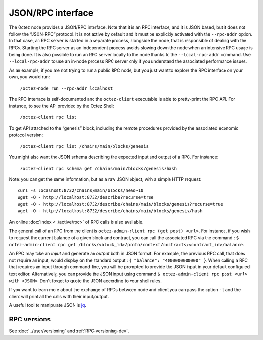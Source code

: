 JSON/RPC interface
==================

The Octez node provides a JSON/RPC interface. Note that it is an RPC
interface, and it is JSON based, but it does not follow the “JSON-RPC”
protocol. It is not active by default and it must be explicitly
activated with the ``--rpc-addr`` option. In that case, an RPC server
is started in a separate process, alongside the node, that is
responsible of dealing with the RPCs. Starting the RPC server as an
independent process avoids slowing down the node when an intensive RPC
usage is being done. It is also possible to run an RPC server locally
to the node thanks to the ``--local-rpc-addr`` command. Use
``--local-rpc-addr`` to use an in-node process RPC server only if you
understand the associated performance issues.

As an example, if you are not trying to run a public RPC node, but you
just want to explore the RPC interface on your own, you would run:

::

    ./octez-node run --rpc-addr localhost

The RPC interface is self-documented and the ``octez-client`` executable
is able to pretty-print the RPC API. For instance, to see the API
provided by the Octez Shell:

::

    ./octez-client rpc list

To get API attached to the “genesis” block, including the remote
procedures provided by the associated economic protocol version:

::

    ./octez-client rpc list /chains/main/blocks/genesis

You might also want the JSON schema describing the expected input and
output of a RPC. For instance:

::

    ./octez-client rpc schema get /chains/main/blocks/genesis/hash

Note: you can get the same information, but as a raw JSON object, with a
simple HTTP request:

::

   curl -s localhost:8732/chains/main/blocks/head~10
   wget -O - http://localhost:8732/describe?recurse=true
   wget -O - http://localhost:8732/describe/chains/main/blocks/genesis?recurse=true
   wget -O - http://localhost:8732/describe/chains/main/blocks/genesis/hash


An online :doc:`index <../active/rpc>` of RPC calls is
also available.

The general call of an RPC from the client is ``octez-admin-client rpc
(get|post) <url>``.
For instance, if you wish to request the current balance of a given
block and contract, you can call the associated RPC via the command :
``$ octez-admin-client rpc get
/blocks/<block_id>/proto/context/contracts/<contract_id>/balance``.

An RPC may take an *input* and generate an *output* both in JSON
format. For example, the previous RPC call, that does not require an
input, would display on the standard output : ``{ "balance":
"4000000000000" }``. When calling a RPC that requires an input
through command-line, you will be prompted to provide the JSON input
in your default configured text editor. Alternatively, you can provide
the JSON input using command
``$ octez-admin-client rpc post <url> with <JSON>``. Don't forget to quote
the JSON according to your shell rules.

If you want to learn more about the exchange of RPCs between node and
client you can pass the option ``-l`` and the client will print all the
calls with their input/output.

A useful tool to manipulate JSON is `jq <https://stedolan.github.io/jq/>`_.

RPC versions
------------

See :doc:`../user/versioning` and :ref:`RPC-versioning-dev`.
